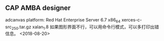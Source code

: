 ** CAP AMBA designer
adcanvas
platform: Red Hat Enterprise Server 6.7 x86_64
xerces-c-src_2_5_0.tar.gz  xalan_1.8
如果图形界面不行，可以用命令行模式，可以多打印出错信息。
<2018-08-20>
